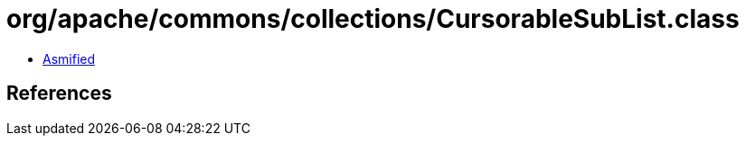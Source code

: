 = org/apache/commons/collections/CursorableSubList.class

 - link:CursorableSubList-asmified.java[Asmified]

== References

